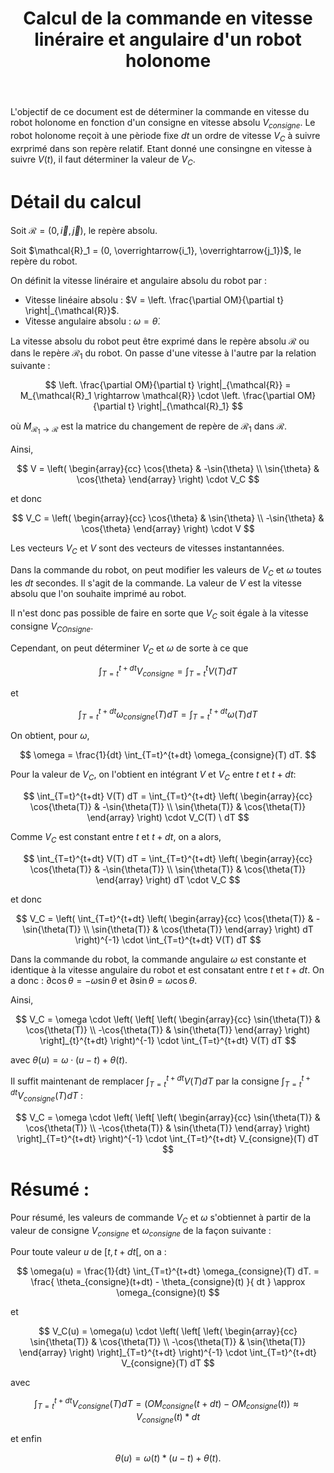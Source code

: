 #
#    This file is part of SSL.
#
#    Copyright 2018 Boussicault Adrien (adrien.boussicault@u-bordeaux.fr)
#
#    SSL is free software: you can redistribute it and/or modify
#    it under the terms of the GNU Lesser General Public License as published by
#    the Free Software Foundation, either version 3 of the License, or
#    (at your option) any later version.
#
#    SSL is distributed in the hope that it will be useful,
#    but WITHOUT ANY WARRANTY; without even the implied warranty of
#    MERCHANTABILITY or FITNESS FOR A PARTICULAR PURPOSE.  See the
#    GNU Lesser General Public License for more details.
#
#    You should have received a copy of the GNU Lesser General Public License
#    along with SSL.  If not, see <http://www.gnu.org/licenses/>.
#

#+TITLE: Calcul de la commande en vitesse linéraire et angulaire d'un robot holonome

# To generate the html documentation with mathemtics formula, execute the following command :
# emacs FILE.org -batch -f org-html-export-to-html --kill

#+OPTIONS: tex:dvipng

L'objectif de ce document est de déterminer la commande en vitesse du robot holonome en fonction d'un consigne en vitesse absolu $V_{consigne}$.
Le robot holonome reçoit à une pèriode fixe $dt$ un ordre de vitesse $V_C$ à suivre exrprimé dans son repère relatif. 
Etant donné une consingne en vitesse à suivre $V(t)$, il faut déterminer la 
valeur de $V_C$. 

* Détail du calcul

Soit $\mathcal{R} = (0, \overrightarrow{i}, \overrightarrow{j})$, le repère 
absolu.

Soit $\mathcal{R}_1 = (0, \overrightarrow{i_1}, \overrightarrow{j_1})$, le 
repère du robot.

On définit la vitesse linéraire et angulaire absolu du robot par : 

 - Vitesse linéaire absolu : $V = \left. \frac{\partial OM}{\partial t} \right|_{\mathcal{R}}$.
 - Vitesse angulaire absolu : $\omega = \dot{\theta}$.

La vitesse absolu du robot peut être exprimé dans le repère absolu 
$\mathcal{R}$ ou dans le repère $\mathcal{R}_1$ du robot. On passe 
d'une vitesse à l'autre par la relation suivante : 

$$
\left. 
    \frac{\partial OM}{\partial t}
\right|_{\mathcal{R}}
= 
M_{\mathcal{R}_1 \rightarrow \mathcal{R}}
\cdot
\left. 
    \frac{\partial OM}{\partial t}
\right|_{\mathcal{R}_1}
$$

où $M_{\mathcal{R}_1 \rightarrow \mathcal{R}}$ est la matrice du changement de
repère de $\mathcal{R}_1$ dans $\mathcal{R}$.

Ainsi, 

$$
V
=
\left( \begin{array}{cc}
\cos{\theta} & -\sin{\theta} \\
\sin{\theta} & \cos{\theta}
\end{array} \right)
\cdot
V_C
$$

et donc

$$
V_C
=
\left( \begin{array}{cc}
\cos{\theta} & \sin{\theta} \\
-\sin{\theta} & \cos{\theta}
\end{array} \right)
\cdot
V
$$

Les vecteurs $V_C$ et $V$ sont des vecteurs de vitesses instantannées.

Dans la commande du robot, on peut modifier les valeurs de $V_C$ et
$\omega$ toutes les $dt$ secondes. Il s'agit de la commande.
La valeur de $V$ est la vitesse absolu que l'on souhaite imprimé au robot.

Il n'est donc pas possible de faire en sorte que $V_C$ soit égale à la vitesse consigne $V_{COnsigne}$.

Cependant, on peut déterminer $V_C$ et $\omega$ de sorte à ce que 

$$
\int_{T=t}^{t+dt} V_{consigne} = \int_{T=t}^{t} V(T) dT
$$

et

$$
\int_{T=t}^{t+dt} \omega_{consigne}(T) dT = \int_{T=t}^{t+dt} \omega(T) dT
$$

On obtient, pour $\omega$,
 
$$
\omega = \frac{1}{dt} \int_{T=t}^{t+dt} \omega_{consigne}(T) dT.
$$


Pour la valeur de $V_C$, on l'obtient en intégrant $V$ et $V_C$ entre $t$ et 
$t+dt$:

$$
\int_{T=t}^{t+dt} V(T) dT 
=
\int_{T=t}^{t+dt}
\left( \begin{array}{cc}
\cos{\theta(T)} & -\sin{\theta(T)} \\
\sin{\theta(T)} & \cos{\theta(T)}
\end{array} \right) \cdot V_C(T) \ dT
$$

Comme $V_C$ est constant entre $t$ et $t+dt$, on a alors,

$$
\int_{T=t}^{t+dt} V(T) dT 
=
\int_{T=t}^{t+dt}
\left( \begin{array}{cc}
\cos{\theta(T)} & -\sin{\theta(T)} \\
\sin{\theta(T)} & \cos{\theta(T)}
\end{array} \right) dT
\cdot V_C
$$

et donc

$$
V_C
=
\left(
\int_{T=t}^{t+dt}
\left( \begin{array}{cc}
\cos{\theta(T)} & -\sin{\theta(T)} \\
\sin{\theta(T)} & \cos{\theta(T)}
\end{array} \right) dT
\right)^{-1} \cdot \int_{T=t}^{t+dt} V(T) dT 
$$

Dans la commande du robot, la commande angulaire $\omega$ est constante
et identique à la vitesse angulaire du robot et est consatant entre $t$ et 
$t+dt$. On a donc :
$\partial \cos{\theta} = - \omega \sin{\theta}$
et
$\partial \sin{\theta} = \omega \cos{\theta}$.

Ainsi,
 
$$
V_C
=
\omega
\cdot
\left(
\left[
\left( \begin{array}{cc}
\sin{\theta(T)} & \cos{\theta(T)} \\
-\cos{\theta(T)} & \sin{\theta(T)}
\end{array}
\right) 
\right]_{t}^{t+dt}
\right)^{-1}
\cdot 
\int_{T=t}^{t+dt} V(T) dT 
$$

avec $\theta(u) = \omega \cdot (u-t) + \theta(t)$.

Il suffit maintenant de remplacer 
$\int_{T=t}^{t+dt} V(T) dT$
par la consigne 
$\int_{T=t}^{t+dt} V_{consigne}(T) dT$ :

$$
V_C
=
\omega
\cdot
\left(
\left[
\left( \begin{array}{cc}
\sin{\theta(T)} & \cos{\theta(T)} \\
-\cos{\theta(T)} & \sin{\theta(T)}
\end{array}
\right) 
\right]_{T=t}^{t+dt}
\right)^{-1}
\cdot 
\int_{T=t}^{t+dt} V_{consigne}(T) dT 
$$


* Résumé :

Pour résumé, les valeurs de commande $V_C$ et $\omega$ s'obtiennet à partir
de la valeur de consigne $V_{consigne}$ et $\omega_{consigne}$ de la 
façon suivante :

Pour toute valeur $u$ de $[t, t+dt[$, on a :

$$
\omega(u)
=
\frac{1}{dt} \int_{T=t}^{t+dt} \omega_{consigne}(T) dT.
=
\frac{
\theta_{consigne}(t+dt) - \theta_{consigne}(t)
}{
dt
}
\approx
\omega_{consigne}(t)
$$

et 

$$
V_C(u)
=
\omega(u)
\cdot
\left(
\left[
\left( \begin{array}{cc}
\sin{\theta(T)} & \cos{\theta(T)} \\
-\cos{\theta(T)} & \sin{\theta(T)}
\end{array}
\right) 
\right]_{T=t}^{t+dt}
\right)^{-1}
\cdot 
\int_{T=t}^{t+dt} V_{consigne}(T) dT 
$$

avec 

$$
\int_{T=t}^{t+dt} V_{consigne}(T) dT 
=
\left(
OM_{consigne}( t+dt) - OM_{consigne}(t)
\right)
\approx
V_{consigne}(t) * dt
$$

et enfin 

$$
\theta(u) = \omega(t) * (u-t) + \theta(t).
$$

